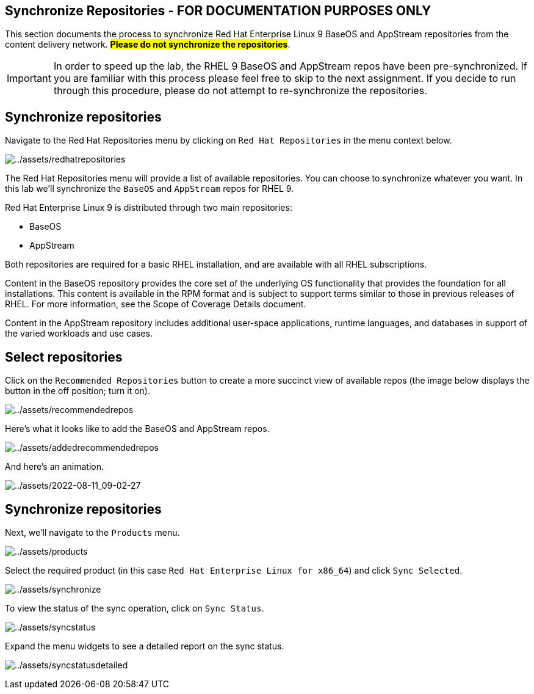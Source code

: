 == Synchronize Repositories - FOR DOCUMENTATION PURPOSES ONLY

This section documents the process to synchronize Red Hat Enterprise
Linux 9 BaseOS and AppStream repositories from the content delivery
network. ##*Please do not synchronize the repositories*##.

IMPORTANT: In order to speed up the lab, the RHEL 9 BaseOS and AppStream repos have been pre-synchronized. If you are familiar with this process please feel free to skip to the next assignment. If you decide to run through this procedure, please do not attempt to re-synchronize the repositories.

== Synchronize repositories

Navigate to the Red Hat Repositories menu by clicking on
`+Red Hat Repositories+` in the menu context below.

image:redhatrepositories.png[../assets/redhatrepositories]

The Red Hat Repositories menu will provide a list of available
repositories. You can choose to synchronize whatever you want. In this
lab we’ll synchronize the `+BaseOS+` and `+AppStream+` repos for RHEL 9.

Red Hat Enterprise Linux 9 is distributed through two main repositories:

* BaseOS
* AppStream

Both repositories are required for a basic RHEL installation, and are
available with all RHEL subscriptions.

Content in the BaseOS repository provides the core set of the underlying
OS functionality that provides the foundation for all installations.
This content is available in the RPM format and is subject to support
terms similar to those in previous releases of RHEL. For more
information, see the Scope of Coverage Details document.

Content in the AppStream repository includes additional user-space
applications, runtime languages, and databases in support of the varied
workloads and use cases.

== Select repositories

Click on the `+Recommended Repositories+` button to create a more
succinct view of available repos (the image below displays the button in
the off position; turn it on).

image:recommendedrepos.png[../assets/recommendedrepos]

Here’s what it looks like to add the BaseOS and AppStream repos.

image:addedrecommendedrepos.png[../assets/addedrecommendedrepos]

And here’s an animation.

image:2022-08-11_09-02-27.gif[../assets/2022-08-11_09-02-27]

== Synchronize repositories

Next, we’ll navigate to the `+Products+` menu.

image:products.png[../assets/products]

Select the required product (in this case
`+Red Hat Enterprise Linux for x86_64+`) and click `+Sync Selected+`.

image:synchronize.png[../assets/synchronize]

To view the status of the sync operation, click on `+Sync Status+`.

image:syncstatus.png[../assets/syncstatus]

Expand the menu widgets to see a detailed report on the sync status.

image:syncstatusdetailed.png[../assets/syncstatusdetailed]

